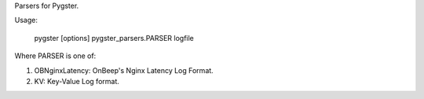 Parsers for Pygster.

Usage:

    pygster [options] pygster_parsers.PARSER logfile

Where PARSER is one of:

1. OBNginxLatency: OnBeep's Nginx Latency Log Format.
2. KV: Key-Value Log format.
